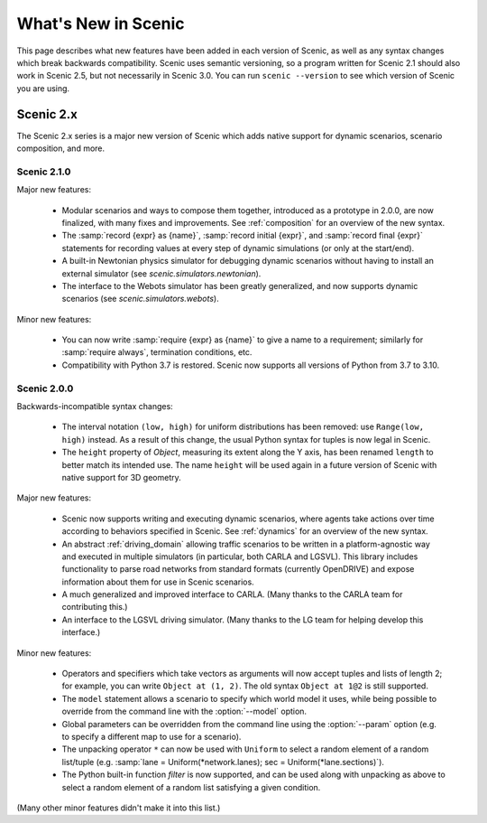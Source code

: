 ..  _whats_new:

What's New in Scenic
====================

This page describes what new features have been added in each version of Scenic, as well as any syntax changes which break backwards compatibility.
Scenic uses semantic versioning, so a program written for Scenic 2.1 should also work in Scenic 2.5, but not necessarily in Scenic 3.0.
You can run ``scenic --version`` to see which version of Scenic you are using.

Scenic 2.x
++++++++++

The Scenic 2.x series is a major new version of Scenic which adds native support for dynamic scenarios, scenario composition, and more.

Scenic 2.1.0
------------

Major new features:

	* Modular scenarios and ways to compose them together, introduced as a prototype in 2.0.0, are now finalized, with many fixes and improvements. See :ref:`composition` for an overview of the new syntax.

	* The :samp:`record {expr} as {name}`, :samp:`record initial {expr}`, and :samp:`record final {expr}` statements for recording values at every step of dynamic simulations (or only at the start/end).

	* A built-in Newtonian physics simulator for debugging dynamic scenarios without having to install an external simulator (see `scenic.simulators.newtonian`).

	* The interface to the Webots simulator has been greatly generalized, and now supports dynamic scenarios (see `scenic.simulators.webots`).

Minor new features:

	* You can now write :samp:`require {expr} as {name}` to give a name to a requirement; similarly for :samp:`require always`, termination conditions, etc.

	* Compatibility with Python 3.7 is restored. Scenic now supports all versions of Python from 3.7 to 3.10.

Scenic 2.0.0
------------

Backwards-incompatible syntax changes:

	* The interval notation ``(low, high)`` for uniform distributions has been removed: use ``Range(low, high)`` instead. As a result of this change, the usual Python syntax for tuples is now legal in Scenic.

	* The ``height`` property of `Object`, measuring its extent along the Y axis, has been renamed ``length`` to better match its intended use. The name ``height`` will be used again in a future version of Scenic with native support for 3D geometry.

Major new features:

	* Scenic now supports writing and executing dynamic scenarios, where agents take actions over time according to behaviors specified in Scenic. See :ref:`dynamics` for an overview of the new syntax.

	* An abstract :ref:`driving_domain` allowing traffic scenarios to be written in a platform-agnostic way and executed in multiple simulators (in particular, both CARLA and LGSVL).
	  This library includes functionality to parse road networks from standard formats (currently OpenDRIVE) and expose information about them for use in Scenic scenarios.

	* A much generalized and improved interface to CARLA. (Many thanks to the CARLA team for contributing this.)

	* An interface to the LGSVL driving simulator. (Many thanks to the LG team for helping develop this interface.)

Minor new features:

	* Operators and specifiers which take vectors as arguments will now accept tuples and lists of length 2; for example, you can write ``Object at (1, 2)``. The old syntax ``Object at 1@2`` is still supported.

	* The ``model`` statement allows a scenario to specify which world model it uses, while being possible to override from the command line with the :option:`--model` option.

	* Global parameters can be overridden from the command line using the :option:`--param` option (e.g. to specify a different map to use for a scenario).

	* The unpacking operator ``*`` can now be used with ``Uniform`` to select a random element of a random list/tuple (e.g. :samp:`lane = Uniform(*network.lanes); sec = Uniform(*lane.sections)`).

	* The Python built-in function `filter` is now supported, and can be used along with unpacking as above to select a random element of a random list satisfying a given condition.

(Many other minor features didn't make it into this list.)
